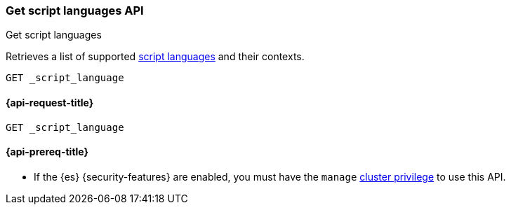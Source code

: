 [[get-script-languages-api]]
=== Get script languages API
++++
<titleabbrev>Get script languages</titleabbrev>
++++

Retrieves a list of supported <<scripting-available-languages,script languages>>
and their contexts.

[source,console]
----
GET _script_language
----

[[get-script-languages-api-request]]
==== {api-request-title}

`GET _script_language`

[[get-script-languages-api-prereqs]]
==== {api-prereq-title}

* If the {es} {security-features} are enabled, you must have the `manage`
<<privileges-list-cluster,cluster privilege>> to use this API.
